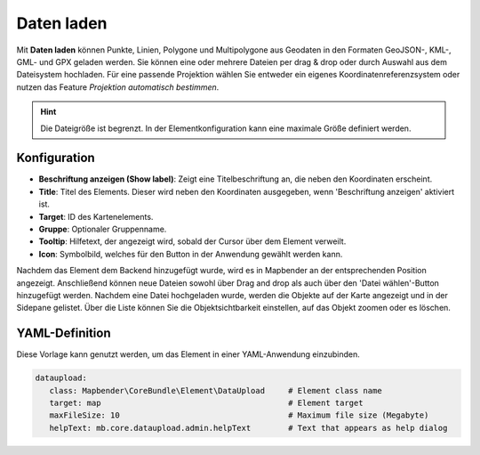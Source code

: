 Daten laden
***********

Mit **Daten laden** können Punkte, Linien, Polygone und Multipolygone aus Geodaten in den Formaten GeoJSON-, KML-, GML- und GPX geladen werden.
Sie können eine oder mehrere Dateien per drag & drop oder durch Auswahl aus dem Dateisystem hochladen.
Für eine passende Projektion wählen Sie entweder ein eigenes Koordinatenreferenzsystem oder nutzen das Feature *Projektion automatisch bestimmen*.

.. hint:: Die Dateigröße ist begrenzt. In der Elementkonfiguration kann eine maximale Größe definiert werden.

.. image:: ../../../figures/dataupload.png
     :width: 100%


Konfiguration
-------------

.. image:: ../../../figures/dataupload_configuration.png
     :width: 100%


* **Beschriftung anzeigen (Show label)**: Zeigt eine Titelbeschriftung an, die neben den Koordinaten erscheint.
* **Title**: Titel des Elements. Dieser wird neben den Koordinaten ausgegeben, wenn 'Beschriftung anzeigen' aktiviert ist.
* **Target**: ID des Kartenelements.
* **Gruppe**: Optionaler Gruppenname.
* **Tooltip**: Hilfetext, der angezeigt wird, sobald der Cursor über dem Element verweilt.
* **Icon**: Symbolbild, welches für den Button in der Anwendung gewählt werden kann.

Nachdem das Element dem Backend hinzugefügt wurde, wird es in Mapbender an der entsprechenden Position angezeigt.
Anschließend können neue Dateien sowohl über Drag and drop als auch über den 'Datei wählen'-Button hinzugefügt werden.
Nachdem eine Datei hochgeladen wurde, werden die Objekte auf der Karte angezeigt und in der Sidepane gelistet.
Über die Liste können Sie die Objektsichtbarkeit einstellen, auf das Objekt zoomen oder es löschen.


YAML-Definition
---------------

Diese Vorlage kann genutzt werden, um das Element in einer YAML-Anwendung einzubinden.

.. code-block:: yaml
     
 dataupload:
    class: Mapbender\CoreBundle\Element\DataUpload     # Element class name
    target: map                                        # Element target
    maxFileSize: 10                                    # Maximum file size (Megabyte)
    helpText: mb.core.dataupload.admin.helpText        # Text that appears as help dialog